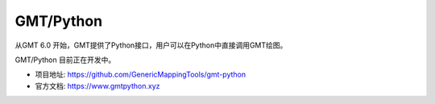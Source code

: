 GMT/Python
==========

从GMT 6.0 开始，GMT提供了Python接口，用户可以在Python中直接调用GMT绘图。

GMT/Python 目前正在开发中。

- 项目地址: https://github.com/GenericMappingTools/gmt-python
- 官方文档: https://www.gmtpython.xyz
